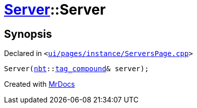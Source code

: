 [#Server-2constructor-0dc]
= xref:Server.adoc[Server]::Server
:relfileprefix: ../
:mrdocs:


== Synopsis

Declared in `&lt;https://github.com/PrismLauncher/PrismLauncher/blob/develop/ui/pages/instance/ServersPage.cpp#L70[ui&sol;pages&sol;instance&sol;ServersPage&period;cpp]&gt;`

[source,cpp,subs="verbatim,replacements,macros,-callouts"]
----
Server(xref:nbt.adoc[nbt]::xref:nbt/tag_compound.adoc[tag&lowbar;compound]& server);
----



[.small]#Created with https://www.mrdocs.com[MrDocs]#
